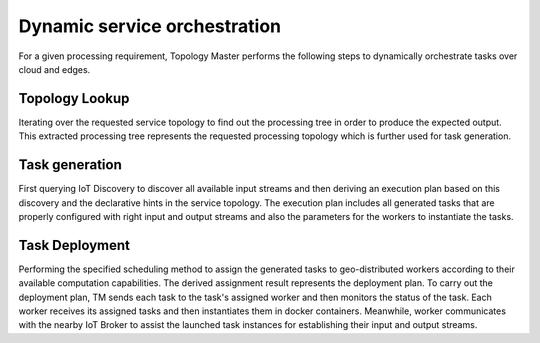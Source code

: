 Dynamic service orchestration
==============================

For a given processing requirement, Topology Master performs the following steps to dynamically orchestrate tasks over cloud and edges. 

.. figure:: figures/service-orchestration.jpg
   :scale: 100 %
   :alt: map to buried treasure


Topology Lookup
---------------- 

Iterating over the requested service topology to find out the processing tree in order to produce the expected output. This extracted processing tree represents the requested processing topology which is further used for task generation. 

Task generation
----------------

First querying IoT Discovery to discover all available input streams and then deriving an execution plan based on this discovery and the declarative hints in the service topology. 
The execution plan includes all generated tasks that are properly configured with right input and output streams and also the parameters for the workers to instantiate the tasks.

Task Deployment
----------------

Performing the specified scheduling method to assign the generated tasks to geo-distributed workers according to their available computation capabilities. The derived assignment result represents the deployment plan. To carry out the deployment plan, TM sends each task to the task's assigned worker and then monitors the status of the task. Each worker receives its assigned tasks and then instantiates them in docker containers. Meanwhile, worker communicates with the nearby IoT Broker to assist the launched task instances for establishing their input and output streams. 


